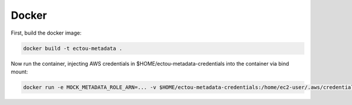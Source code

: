 Docker
======

First, build the docker image:

.. code-block:: sh

    docker build -t ectou-metadata .

Now run the container, injecting AWS credentials in $HOME/ectou-metadata-credentials into the container via bind mount:

.. code-block:: sh

    docker run -e MOCK_METADATA_ROLE_ARN=... -v $HOME/ectou-metadata-credentials:/home/ec2-user/.aws/credentials ectou-metadata:ro
